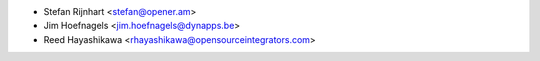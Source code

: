 * Stefan Rijnhart <stefan@opener.am>
* Jim Hoefnagels <jim.hoefnagels@dynapps.be>
* Reed Hayashikawa <rhayashikawa@opensourceintegrators.com>
